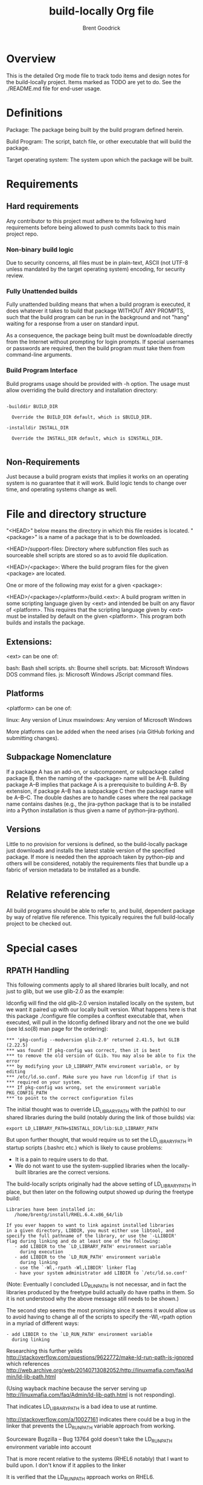 #+title:    build-locally Org file
#+author:   Brent Goodrick
#+STARTUP:  hideblocks

* Overview

This is the detailed Org mode file to track todo items and design
notes for the build-locally project. Items marked as TODO are yet to
do. See the ./README.md file for end-user usage.

* Definitions

Package: The package being built by the build program defined herein.

Build Program: The script, batch file, or other executable that will
build the package.

Target operating system: The system upon which the package will be built.

* Requirements
** Hard requirements

Any contributor to this project must adhere to the following hard
requirements before being allowed to push commits back to this main
project repo.

*** Non-binary build logic 

Due to security concerns, all files must be in plain-text, ASCII (not
UTF-8 unless mandated by the target operating system) encoding, for
security review.

*** Fully Unattended builds

Fully unattended building means that when a build program is executed,
it does whatever it takes to build that package WITHOUT ANY PROMPTS, such
that the build program can be run in the background and not "hang"
waiting for a response from a user on standard input.

As a consequence, the package being built must be downloadable directly
from the Internet without prompting for login prompts. If special
usernames or passwords are required, then the build program must take
them from command-line arguments.

*** Build Program Interface

Build programs usage should be provided with -h option. The usage must
allow overriding the build directory and installation directory:

#+BEGIN_EXAMPLE

-builddir BUILD_DIR

  Override the BUILD_DIR default, which is $BUILD_DIR.

-installdir INSTALL_DIR

  Override the INSTALL_DIR default, which is $INSTALL_DIR.

#+END_EXAMPLE

** Non-Requirements

Just because a build program exists that implies it works on an
operating system is no guarantee that it will work. Build logic tends
to change over time, and operating systems change as well.

* File and directory structure

"<HEAD>" below means the directory in which this file resides is
located. "<package>" is a name of a package that is to be downloaded.

<HEAD>/support-files: Directory where subfunction files such as
sourceable shell scripts are stored so as to avoid file duplication.

<HEAD>/<package>: Where the build program files for the given <package> are
located.

One or more of the following may exist for a given <package>:

<HEAD>/<package>/<platform>/build.<ext>: A build program written in
some scripting language given by <ext> and intended be built on any
flavor of <platform>. This requires that the scripting language given
by <ext> must be installed by default on the given <platform>. This
program both builds and installs the package.

** Extensions:

<ext> can be one of:

bash: Bash shell scripts.
sh: Bourne shell scripts.
bat: Microsoft Windows DOS command files.
js: Microsoft Windows JScript command files.

** Platforms

<platform> can be one of:

linux: Any version of Linux
mswindows: Any version of Microsoft Windows

More platforms can be added when the need arises (via GitHub forking
and submitting changes).

** Subpackage Nomenclature

If a package A has an add-on, or subcomponent, or subpackage called
package B, then the naming of the <package> name will be
A--B. Building package A--B implies that package A is a prerequisite
to building A--B.  By extension, if package A--B has a subpackage C
then the package name will be A--B--C.  The double dashes are to
handle cases where the real package name contains dashes (e.g., the
jira-python package that is to be installed into a Python
installation is thus given a name of python--jira-python).

** Versions

Little to no provision for versions is defined, so the build-locally
package just downloads and installs the latest stable version of the
specified package.  If more is needed then the approach taken by
python--pip and others will be considered, notably the requirements
files that bundle up a fabric of version metadata to be installed as a
bundle.

* Relative referencing

All build programs should be able to refer to, and build, dependent
package by way of relative file reference. This typically requires the
full build-locally project to be checked out.

* Special cases
** RPATH Handling

This following comments apply to all shared libraries built locally, and
not just to glib, but we use glib-2.0 as the example:

ldconfig will find the old glib-2.0 version installed locally on the
system, but we want it paired up with our locally built
version. What happens here is that this package ./configure file
compiles a conftest executable that, when executed, will pull in the
ldconfig defined library and not the one we build (see ld.so(8) man
page for the ordering):

#+BEGIN_EXAMPLE
  ,*** 'pkg-config --modversion glib-2.0' returned 2.41.5, but GLIB (2.22.5)
  ,*** was found! If pkg-config was correct, then it is best
  ,*** to remove the old version of GLib. You may also be able to fix the error
  ,*** by modifying your LD_LIBRARY_PATH enviroment variable, or by editing
  ,*** /etc/ld.so.conf. Make sure you have run ldconfig if that is
  ,*** required on your system.
  ,*** If pkg-config was wrong, set the environment variable PKG_CONFIG_PATH
  ,*** to point to the correct configuration files
#+END_EXAMPLE

The initial thought was to override LD_LIBRARY_PATH with the path(s) to our shared
libraries during the build (notably during the link of those builds) via:

#+BEGIN_EXAMPLE
  export LD_LIBRARY_PATH=$INSTALL_DIR/lib:$LD_LIBRARY_PATH
#+END_EXAMPLE

But upon further thought, that would require us to set the
LD_LIBRARY_PATH in startup scripts (.bashrc etc.) which is likely to
cause problems: 

 - It is a pain to require users to do that.
 - We do not want to use the system-supplied libraries when the
   locally-built libraries are the correct versions.

The build-locally scripts originally had the above setting of
LD_LIBRARY_PATH in place, but then later on the following output
showed up during the freetype build:

#+BEGIN_EXAMPLE
  Libraries have been installed in:
     /home/brentg/install/RHEL.6.4.x86_64/lib
  
  If you ever happen to want to link against installed libraries
  in a given directory, LIBDIR, you must either use libtool, and
  specify the full pathname of the library, or use the `-LLIBDIR'
  flag during linking and do at least one of the following:
     - add LIBDIR to the `LD_LIBRARY_PATH' environment variable
       during execution
     - add LIBDIR to the `LD_RUN_PATH' environment variable
       during linking
     - use the `-Wl,-rpath -Wl,LIBDIR' linker flag
     - have your system administrator add LIBDIR to `/etc/ld.so.conf'
#+END_EXAMPLE

(Note: Eventually I concluded LD_RUN_PATH is not necessar,  and in fact
the libraries produced by the freetype build actually do have rpaths
in them. So it is not understood why the above message still needs to
be shown.)

The second step seems the most promising since it seems it would allow
us to avoid having to change all of the scripts to specify the
-Wl,-rpath option in a myriad of different ways:

#+BEGIN_EXAMPLE
      - add LIBDIR to the `LD_RUN_PATH' environment variable
        during linking
#+END_EXAMPLE

Researching this further yeilds
http://stackoverflow.com/questions/9622772/make-ld-run-path-is-ignored
which references http://web.archive.org/web/20140713082052/http://linuxmafia.com/faq/Admin/ld-lib-path.html

(Using wayback machine because the server serving up
http://linuxmafia.com/faq/Admin/ld-lib-path.html is not responding).

That indicates LD_LIBRARY_PATH is a bad idea to use at runtime.

http://stackoverflow.com/a/10027161 indicates there could be a bug
in the linker that prevents the LD_RUN_PATH variable approach from
working. 

 Sourceware Bugzilla – Bug 13764 gold doesn't take the LD_RUN_PATH environment variable into account

That is more recent relative to the systems (RHEL6 notably) that I
want to build upon. I don't know if it applies to the linker 

It is verified that the LD_RUN_PATH approach works on RHEL6.

http://stackoverflow.com/questions/2836330/is-there-a-way-to-inspect-the-current-rpath-on-linux#answer-6348364

which states:

#+BEGIN_EXAMPLE
  For the record, here are a couple of commands that will show the rpath header.
  
  objdump -x binary-or-library | grep RPATH
  
  Maybe an even better way to do it is the following:
  
  readelf -d binary-or-library |head -20
#+END_EXAMPLE

Per the ld(1) man page:

#+BEGIN_EXAMPLE
  -rpath=dir
      Add a directory to the runtime library search path.  This is used when linking an ELF executable with shared objects.  All -rpath
      arguments are concatenated and passed to the runtime linker, which uses them to locate shared objects at runtime.  The -rpath
      option is also used when locating shared objects which are needed by shared objects explicitly included in the link; see the
      description of the -rpath-link option.  If -rpath is not used when linking an ELF executable, the contents of the environment
      variable "LD_RUN_PATH" will be used if it is defined.
  
      The -rpath option may also be used on SunOS.  By default, on SunOS, the linker will form a runtime search patch out of all the -L
      options it is given.  If a -rpath option is used, the runtime search path will be formed exclusively using the -rpath options,
      ignoring the -L options.  This can be useful when using gcc, which adds many -L options which may be on NFS mounted file systems.
  
      For compatibility with other ELF linkers, if the -R option is followed by a directory name, rather than a file name, it is
      treated as the -rpath option.
#+END_EXAMPLE 

*** Build the patchelf executable

*** Determine the rpaths of all shared libraries

#+BEGIN_SRC sh :results verbatim
  LD_LIBRARY_PATH=~/install/RHEL.6.4.x86_64/lib \
    find ~/install/RHEL.6.4.x86_64/lib/ -mtime -2 -name '*.so' | \
    xargs -i sh -c "ldd {} | sed 's%^%{} %g'" 2>&1 | grep '=>.*RHEL.6.4.x86_64' | awk1 | while read lib
  do
    curRpath=$(objdump -x $lib | grep RPATH | awk '{printf("%s\n",$2);}')
    if [ "$curRpath" != "$INSTALL_DIR/lib" ]
    then
      echo lib $lib $curRpath
      break
    fi
  done
#+END_SRC

#+RESULTS:
: lib /home/brentg/install/RHEL.6.4.x86_64/lib/libgobject-2.0.so /home/brentg/install/RHEL.6.4.x86_64/lib:/home/brentg/install/RHEL.6.4.x86_64/lib/../lib64

So the above results tells us that we cannot simply set LD_RUN_PATH to be a single path. It will vary from package to package.

Besides many if not all of the shared libraries have the RPATH set
already, presumably by default due to use of the use of
autoconf/automake/libtool/etc.

*** Are both LD_LIBRARY_PATH and LD_RUN_PATH needed at link time?

No. Only Ld_LIBRARY_PATH is needed during the build, the execution of
the configure conftest executables. And to export LD_RUN_PATH before
running the configure scripts might foul up that logic. And besides,
if we do set LD_RUN_PATH globally inside SetupBasicEnvironment defined
in ./support-files/build_platform_util.bash, then that may interfere
with those packages that define more than one element of the RPATH in
their builds (as discovered in [[Determine the rpaths of all shared
libraries]] e.g., libgobject-2.0.so).

*** Do installed executables have proper RPATHs?

#+BEGIN_SRC sh :results verbatim
  LD_LIBRARY_PATH=~/install/RHEL.6.4.x86_64/lib \
    find ~/install/RHEL.6.4.x86_64/bin -mtime -2 | \
    xargs -i sh -c "ldd {} | sed 's%^%{} %g'" 2>&1 | grep '=>.*RHEL.6.4.x86_64' | awk1 | while read bin
  do
    curRpath=$(objdump -x $bin | grep RPATH | awk '{printf("%s\n",$2);}')
    if [ "$curRpath" != "$INSTALL_DIR/lib" -a "$curRpath" != "$INSTALL_DIR/lib:$INSTALL_DIR/lib/../lib64" ]
    then
      echo bin $bin $curRpath
    fi
  done
#+END_SRC

#+RESULTS:

Answer: No. All executables we have built have the RPATHs in them properly.

Therefore nothing to do.

*** Conclusion

Centralize the setting of LD_LIBRARY_PATH during the link only.  It is
currently thought it is only needed during the link, that is, if
packages are well behaved and generate libraries and executables that
have rpaths set, then executing them outside of the build will pick up
the proper locally-built libraries.
